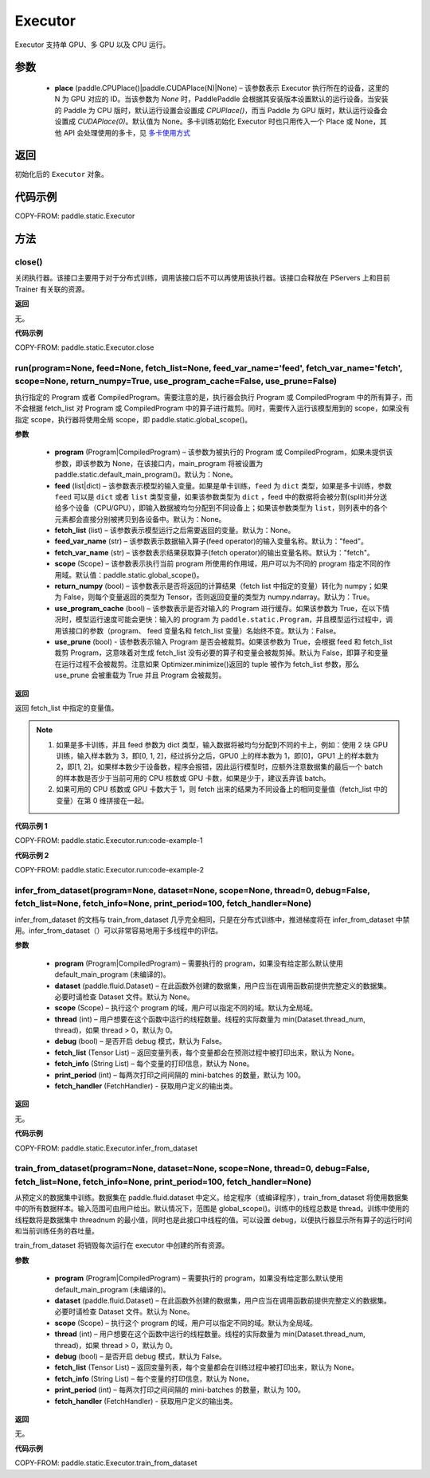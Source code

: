 .. _cn_api_fluid_executor:

Executor
-------------------------------



.. py:class:: paddle.static.Executor (place=None)




Executor 支持单 GPU、多 GPU 以及 CPU 运行。

参数
::::::::::::

    - **place** (paddle.CPUPlace()|paddle.CUDAPlace(N)|None) – 该参数表示 Executor 执行所在的设备，这里的 N 为 GPU 对应的 ID。当该参数为 `None` 时，PaddlePaddle 会根据其安装版本设置默认的运行设备。当安装的 Paddle 为 CPU 版时，默认运行设置会设置成 `CPUPlace()`，而当 Paddle 为 GPU 版时，默认运行设备会设置成 `CUDAPlace(0)`。默认值为 None。多卡训练初始化 Executor 时也只用传入一个 Place 或 None，其他 API 会处理使用的多卡，见 `多卡使用方式 <https://www.paddlepaddle.org.cn/documentation/docs/zh/guides/01_paddle2.0_introduction/update_cn.html#danjiduokaqidong>`_

返回
::::::::::::
初始化后的 ``Executor`` 对象。

代码示例
::::::::::::

COPY-FROM: paddle.static.Executor

方法
::::::::::::
close()
'''''''''


关闭执行器。该接口主要用于对于分布式训练，调用该接口后不可以再使用该执行器。该接口会释放在 PServers 上和目前 Trainer 有关联的资源。

**返回**

无。

**代码示例**

COPY-FROM: paddle.static.Executor.close

run(program=None, feed=None, fetch_list=None, feed_var_name='feed', fetch_var_name='fetch', scope=None, return_numpy=True, use_program_cache=False, use_prune=False)
'''''''''

执行指定的 Program 或者 CompiledProgram。需要注意的是，执行器会执行 Program 或 CompiledProgram 中的所有算子，而不会根据 fetch_list 对 Program 或 CompiledProgram 中的算子进行裁剪。同时，需要传入运行该模型用到的 scope，如果没有指定 scope，执行器将使用全局 scope，即 paddle.static.global_scope()。

**参数**

  - **program** (Program|CompiledProgram) – 该参数为被执行的 Program 或 CompiledProgram，如果未提供该参数，即该参数为 None，在该接口内，main_program 将被设置为 paddle.static.default_main_program()。默认为：None。
  - **feed** (list|dict) – 该参数表示模型的输入变量。如果是单卡训练，``feed`` 为 ``dict`` 类型，如果是多卡训练，参数 ``feed`` 可以是 ``dict`` 或者 ``list`` 类型变量，如果该参数类型为 ``dict`` ，feed 中的数据将会被分割(split)并分送给多个设备（CPU/GPU），即输入数据被均匀分配到不同设备上；如果该参数类型为 ``list``，则列表中的各个元素都会直接分别被拷贝到各设备中。默认为：None。
  - **fetch_list** (list) – 该参数表示模型运行之后需要返回的变量。默认为：None。
  - **feed_var_name** (str) – 该参数表示数据输入算子(feed operator)的输入变量名称。默认为："feed"。
  - **fetch_var_name** (str) – 该参数表示结果获取算子(fetch operator)的输出变量名称。默认为："fetch"。
  - **scope** (Scope) – 该参数表示执行当前 program 所使用的作用域，用户可以为不同的 program 指定不同的作用域。默认值：paddle.static.global_scope()。
  - **return_numpy** (bool) – 该参数表示是否将返回的计算结果（fetch list 中指定的变量）转化为 numpy；如果为 False，则每个变量返回的类型为 Tensor，否则返回变量的类型为 numpy.ndarray。默认为：True。
  - **use_program_cache** (bool) – 该参数表示是否对输入的 Program 进行缓存。如果该参数为 True，在以下情况时，模型运行速度可能会更快：输入的 program 为 ``paddle.static.Program``，并且模型运行过程中，调用该接口的参数（program、 feed 变量名和 fetch_list 变量）名始终不变。默认为：False。
  - **use_prune** (bool) - 该参数表示输入 Program 是否会被裁剪。如果该参数为 True，会根据 feed 和 fetch_list 裁剪 Program，这意味着对生成 fetch_list 没有必要的算子和变量会被裁剪掉。默认为 False，即算子和变量在运行过程不会被裁剪。注意如果 Optimizer.minimize()返回的 tuple 被作为 fetch_list 参数，那么 use_prune 会被重载为 True 并且 Program 会被裁剪。

**返回**

返回 fetch_list 中指定的变量值。

.. note::
     1. 如果是多卡训练，并且 feed 参数为 dict 类型，输入数据将被均匀分配到不同的卡上，例如：使用 2 块 GPU 训练，输入样本数为 3，即[0, 1, 2]，经过拆分之后，GPU0 上的样本数为 1，即[0]，GPU1 上的样本数为 2，即[1, 2]。如果样本数少于设备数，程序会报错，因此运行模型时，应额外注意数据集的最后一个 batch 的样本数是否少于当前可用的 CPU 核数或 GPU 卡数，如果是少于，建议丢弃该 batch。
     2. 如果可用的 CPU 核数或 GPU 卡数大于 1，则 fetch 出来的结果为不同设备上的相同变量值（fetch_list 中的变量）在第 0 维拼接在一起。


**代码示例 1**

COPY-FROM: paddle.static.Executor.run:code-example-1

**代码示例 2**

COPY-FROM: paddle.static.Executor.run:code-example-2

infer_from_dataset(program=None, dataset=None, scope=None, thread=0, debug=False, fetch_list=None, fetch_info=None, print_period=100, fetch_handler=None)
'''''''''

infer_from_dataset 的文档与 train_from_dataset 几乎完全相同，只是在分布式训练中，推进梯度将在 infer_from_dataset 中禁用。infer_from_dataset（）可以非常容易地用于多线程中的评估。

**参数**

  - **program** (Program|CompiledProgram) – 需要执行的 program，如果没有给定那么默认使用 default_main_program (未编译的)。
  - **dataset** (paddle.fluid.Dataset) – 在此函数外创建的数据集，用户应当在调用函数前提供完整定义的数据集。必要时请检查 Dataset 文件。默认为 None。
  - **scope** (Scope) – 执行这个 program 的域，用户可以指定不同的域。默认为全局域。
  - **thread** (int) – 用户想要在这个函数中运行的线程数量。线程的实际数量为 min(Dataset.thread_num, thread)，如果 thread > 0，默认为 0。
  - **debug** (bool) – 是否开启 debug 模式，默认为 False。
  - **fetch_list** (Tensor List) – 返回变量列表，每个变量都会在预测过程中被打印出来，默认为 None。
  - **fetch_info** (String List) – 每个变量的打印信息，默认为 None。
  - **print_period** (int) – 每两次打印之间间隔的 mini-batches 的数量，默认为 100。
  - **fetch_handler** (FetchHandler) - 获取用户定义的输出类。

**返回**

无。

**代码示例**

COPY-FROM: paddle.static.Executor.infer_from_dataset

train_from_dataset(program=None, dataset=None, scope=None, thread=0, debug=False, fetch_list=None, fetch_info=None, print_period=100, fetch_handler=None)
'''''''''

从预定义的数据集中训练。数据集在 paddle.fluid.dataset 中定义。给定程序（或编译程序），train_from_dataset 将使用数据集中的所有数据样本。输入范围可由用户给出。默认情况下，范围是 global_scope()。训练中的线程总数是 thread。训练中使用的线程数将是数据集中 threadnum 的最小值，同时也是此接口中线程的值。可以设置 debug，以便执行器显示所有算子的运行时间和当前训练任务的吞吐量。

.. note::
train_from_dataset 将销毁每次运行在 executor 中创建的所有资源。

**参数**

  - **program** (Program|CompiledProgram) – 需要执行的 program，如果没有给定那么默认使用 default_main_program (未编译的)。
  - **dataset** (paddle.fluid.Dataset) – 在此函数外创建的数据集，用户应当在调用函数前提供完整定义的数据集。必要时请检查 Dataset 文件。默认为 None。
  - **scope** (Scope) – 执行这个 program 的域，用户可以指定不同的域。默认为全局域。
  - **thread** (int) – 用户想要在这个函数中运行的线程数量。线程的实际数量为 min(Dataset.thread_num, thread)，如果 thread > 0，默认为 0。
  - **debug** (bool) – 是否开启 debug 模式，默认为 False。
  - **fetch_list** (Tensor List) – 返回变量列表，每个变量都会在训练过程中被打印出来，默认为 None。
  - **fetch_info** (String List) – 每个变量的打印信息，默认为 None。
  - **print_period** (int) – 每两次打印之间间隔的 mini-batches 的数量，默认为 100。
  - **fetch_handler** (FetchHandler) - 获取用户定义的输出类。

**返回**

无。

**代码示例**

COPY-FROM: paddle.static.Executor.train_from_dataset
